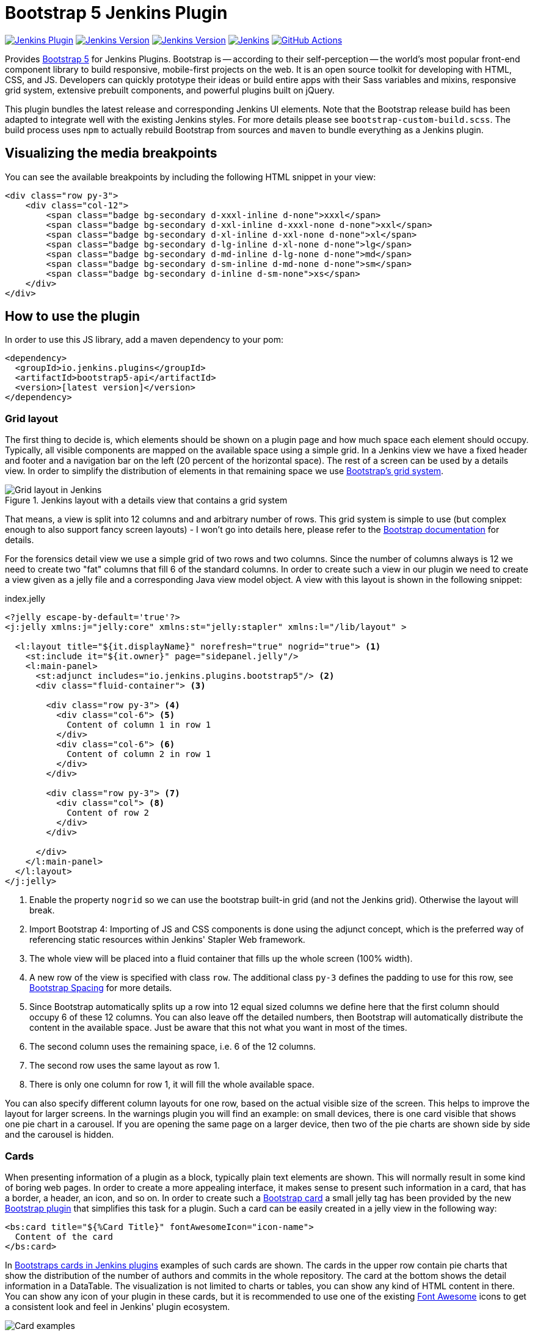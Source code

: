 :tip-caption: :bulb:
:imagesdir: etc/images

= Bootstrap 5 Jenkins Plugin

image:https://img.shields.io/jenkins/plugin/v/bootstrap5-api.svg?label=latest%20version[Jenkins Plugin, link=https://plugins.jenkins.io/bootstrap5-api]
image:https://img.shields.io/github/release/jenkinsci/bootstrap5-api-plugin.svg?label=changelog[Jenkins Version, link=https://github.com/jenkinsci/bootstrap5-api-plugin/releases/latest]
image:https://img.shields.io/badge/Jenkins-2.249.1-green.svg?label=min.%20Jenkins[Jenkins Version, link=https://jenkins.io/download/lts]
image:https://ci.jenkins.io/job/Plugins/job/bootstrap5-api-plugin/job/master/badge/icon?subject=Jenkins%20CI[Jenkins, link=https://ci.jenkins.io/job/Plugins/job/bootstrap5-api-plugin/job/master/]
image:https://github.com/jenkinsci/bootstrap5-api-plugin/workflows/GitHub%20CI/badge.svg?branch=master[GitHub Actions, link=https://github.com/jenkinsci/bootstrap5-api-plugin/actions]

Provides https://getbootstrap.com/[Bootstrap 5] for Jenkins Plugins. Bootstrap is -- according to their self-perception --
the world’s most popular front-end component library to build responsive, mobile-first projects on the web. It is
an open source toolkit for developing with HTML, CSS, and JS. Developers can quickly prototype their ideas or
build entire apps with their Sass variables and mixins, responsive grid system, extensive prebuilt components, and powerful plugins
built on jQuery.

This plugin bundles the latest release and corresponding Jenkins UI elements.
Note that the Bootstrap release build has been adapted to integrate well with the existing Jenkins styles. For
more details please see `bootstrap-custom-build.scss`. The build process uses `npm` to actually rebuild Bootstrap from
sources and `maven` to bundle everything as a Jenkins plugin.

== Visualizing the media breakpoints

You can see the available breakpoints by including the following HTML snippet in your view:

[source,xml]
----
<div class="row py-3">
    <div class="col-12">
        <span class="badge bg-secondary d-xxxl-inline d-none">xxxl</span>
        <span class="badge bg-secondary d-xxl-inline d-xxxl-none d-none">xxl</span>
        <span class="badge bg-secondary d-xl-inline d-xxl-none d-none">xl</span>
        <span class="badge bg-secondary d-lg-inline d-xl-none d-none">lg</span>
        <span class="badge bg-secondary d-md-inline d-lg-none d-none">md</span>
        <span class="badge bg-secondary d-sm-inline d-md-none d-none">sm</span>
        <span class="badge bg-secondary d-inline d-sm-none">xs</span>
    </div>
</div>
----

== How to use the plugin

In order to use this JS library, add a maven dependency to your pom:

[source,xml]
----
<dependency>
  <groupId>io.jenkins.plugins</groupId>
  <artifactId>bootstrap5-api</artifactId>
  <version>[latest version]</version>
</dependency>
----

=== Grid layout

The first thing to decide is, which elements should be shown on a plugin page and how much space each element
should occupy. Typically, all visible components are mapped on the available space using a simple grid.
In a Jenkins view we have a fixed header and footer and a navigation bar on the left
(20 percent of the horizontal space). The rest of a screen can be used by
a details view. In order to simplify the distribution of elements in that remaining space we use
https://getbootstrap.com/docs/4.4/layout/grid/[Bootstrap's grid system].

.Jenkins layout with a details view that contains a grid system
[#img-grid]
image::grid.png[Grid layout in Jenkins]

That means, a view is split into 12 columns and and arbitrary number of rows. This grid system is simple to use
(but complex enough to also support fancy screen layouts) - I won't go into
details here, please refer to the https://getbootstrap.com/docs/4.4/layout/grid/[Bootstrap documentation]
for details.

For the forensics detail view we use a simple grid of two rows and two columns. Since the number of columns always is 12
we need to create two "fat" columns that fill 6 of the standard columns.
In order to create such a view in our
plugin we need to create a view given as a jelly file and a corresponding Java view model object. A view with this layout
is shown in the following snippet:

[source,xml,linenums]
.index.jelly
----
<?jelly escape-by-default='true'?>
<j:jelly xmlns:j="jelly:core" xmlns:st="jelly:stapler" xmlns:l="/lib/layout" >

  <l:layout title="${it.displayName}" norefresh="true" nogrid="true"> <1>
    <st:include it="${it.owner}" page="sidepanel.jelly"/>
    <l:main-panel>
      <st:adjunct includes="io.jenkins.plugins.bootstrap5"/> <2>
      <div class="fluid-container"> <3>

        <div class="row py-3"> <4>
          <div class="col-6"> <5>
            Content of column 1 in row 1
          </div>
          <div class="col-6"> <6>
            Content of column 2 in row 1
          </div>
        </div>

        <div class="row py-3"> <7>
          <div class="col"> <8>
            Content of row 2
          </div>
        </div>

      </div>
    </l:main-panel>
  </l:layout>
</j:jelly>
----
<1> Enable the property `nogrid` so we can use the bootstrap built-in grid (and not the Jenkins grid). Otherwise the layout will break.
<2> Import Bootstrap 4: Importing of JS and CSS components is done using the adjunct concept,
which is the preferred way of referencing static resources within Jenkins' Stapler Web framework.
<3> The whole view will be placed into a fluid container that fills up the whole screen (100% width).
<4> A new row of the view is specified with class `row`. The additional class `py-3` defines the padding to use for
this row, see https://getbootstrap.com/docs/4.0/utilities/spacing/[Bootstrap Spacing] for more details.
<5> Since Bootstrap automatically splits up a row into 12 equal sized columns we define here
that the first column should occupy 6 of these 12 columns. You can also leave off the detailed numbers, then Bootstrap will
automatically distribute the content in the available space. Just be aware that this not what you want in most of the times.
<6> The second column uses the remaining space, i.e. 6 of the 12 columns.
<7> The second row uses the same layout as row 1.
<8> There is only one column for row 1, it will fill the whole available space.

You can also specify different column layouts for one row, based on the actual visible size of the screen.
This helps to improve the layout for larger screens. In the warnings plugin you will find
an example: on small devices, there is one card visible that shows one pie chart in a carousel. If you are
opening the same page on a larger device, then two of the pie charts are shown side by side and the carousel is hidden.

[#cards]
=== Cards

When presenting information of a plugin as a block, typically plain text elements are shown. This will normally result
in some kind of boring web pages. In order to create a more appealing interface, it makes sense to present such information
in a card, that has a border, a header, an icon, and so on. In order to create such a
https://getbootstrap.com/docs/4.4/components/card/[Bootstrap card] a small jelly tag has been provided by the new
https://github.com/jenkinsci/bootstrap5-api-plugin[Bootstrap plugin] that simplifies this task for a plugin.
Such a card can be easily created in a jelly view in the following way:

[source,xml,linenums]
----
<bs:card title="${%Card Title}" fontAwesomeIcon="icon-name">
  Content of the card
</bs:card>
----

In <<img-card>> examples of such cards are shown. The cards in the upper row contain pie charts that show the
distribution of the number of authors and commits in the whole repository. The card at the bottom shows the detail
information in a DataTable. The visualization is not limited to charts or tables, you can
show any kind of HTML content in there. You can show any icon of your
plugin in these cards, but it is recommended to use one of the existing https://fontawesome.com[Font Awesome] icons
to get a consistent look and feel in Jenkins' plugin ecosystem.

.Bootstraps cards in Jenkins plugins
[#img-card]
image::card.png[Card examples]

Note that the size of the cards is determined by the grid configuration, see <<boostrap-grid>>.

You can find several examples of Jenkins views that use jQuery in the
https://github.com/jenkinsci/warnings-ng-plugin[Warnings Next Generation plugin]
and in the https://github.com/jenkinsci/warnings-ng-plugin[Forensics plugin].


